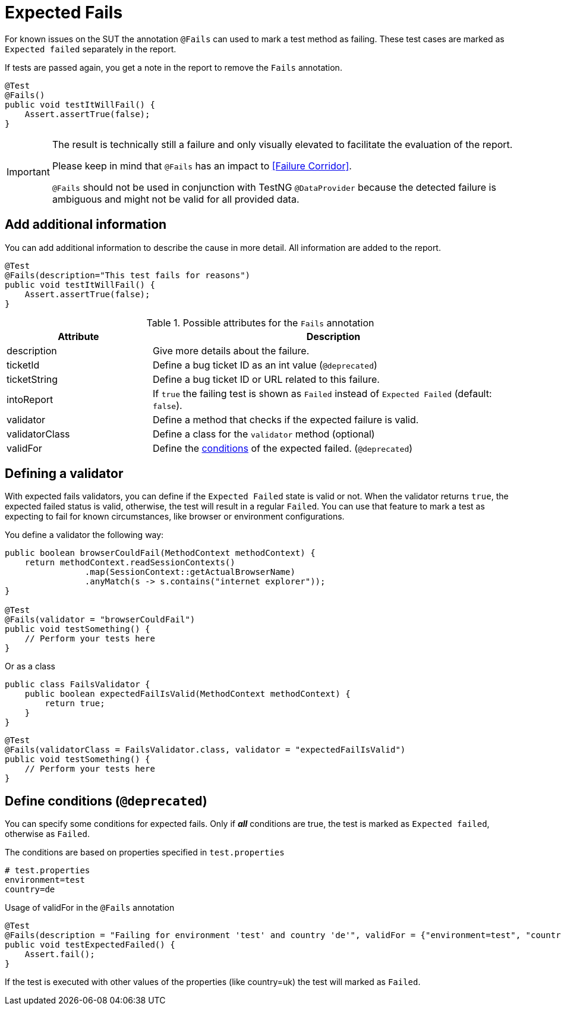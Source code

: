 [#Fails]
= Expected Fails

For known issues on the SUT the annotation `@Fails` can used to mark a test method as failing. These test cases are marked as `Expected failed` separately in the report.

If tests are passed again, you get a note in the report to remove the `Fails` annotation.

[source,java]
----
@Test
@Fails()
public void testItWillFail() {
    Assert.assertTrue(false);
}
----

[IMPORTANT]
====
The result is technically still a failure and only visually elevated to facilitate the evaluation of the report.

Please keep in mind that `@Fails` has an impact to <<Failure Corridor>>.

`@Fails` should not be used in conjunction with TestNG `@DataProvider` because the detected failure is ambiguous and might not be valid for all provided data.

====

== Add additional information

You can add additional information to describe the cause in more detail. All information are added to the report.

[source,java]
----
@Test
@Fails(description="This test fails for reasons")
public void testItWillFail() {
    Assert.assertTrue(false);
}
----

.Possible attributes for the `Fails` annotation
[cols="2,5",options="header"]
|===
| Attribute | Description
| description | Give more details about the failure.
| ticketId | Define a bug ticket ID as an int value (`@deprecated`)
| ticketString | Define a bug ticket ID or URL related to this failure.
| intoReport | If `true` the failing test is shown as `Failed` instead of `Expected Failed` (default: `false`).
| validator | Define a method that checks if the expected failure is valid.
| validatorClass | Define a class for the `validator` method (optional)
| validFor | Define the <<Define conditions, conditions>> of the expected failed.  (`@deprecated`)
|===

== Defining a validator

With expected fails validators, you can define if the  `Expected Failed` state is valid or not.
When the validator returns `true`, the expected failed status is valid, otherwise, the test will result in a regular `Failed`.
You can use that feature to mark a test as expecting to fail for known circumstances, like browser or environment configurations.

You define a validator the following way:

[source, java]
----
public boolean browserCouldFail(MethodContext methodContext) {
    return methodContext.readSessionContexts()
                .map(SessionContext::getActualBrowserName)
                .anyMatch(s -> s.contains("internet explorer"));
}

@Test
@Fails(validator = "browserCouldFail")
public void testSomething() {
    // Perform your tests here
}
----

Or as a class

[source, java]
----
public class FailsValidator {
    public boolean expectedFailIsValid(MethodContext methodContext) {
        return true;
    }
}
----

[source, java]
----
@Test
@Fails(validatorClass = FailsValidator.class, validator = "expectedFailIsValid")
public void testSomething() {
    // Perform your tests here
}
----


== Define conditions (`@deprecated`)

You can specify some conditions for expected fails. Only if *_all_* conditions are true, the test is marked as `Expected failed`, otherwise as `Failed`.

.The conditions are based on properties specified in `test.properties`
[source, properties, subs="attributes"]
----
# test.properties
environment=test
country=de
----

.Usage of validFor in the `@Fails` annotation
[source, java]
----
@Test
@Fails(description = "Failing for environment 'test' and country 'de'", validFor = {"environment=test", "country=de"})
public void testExpectedFailed() {
    Assert.fail();
}
----

If the test is executed with other values of the properties (like country=uk) the test will marked as `Failed`.
